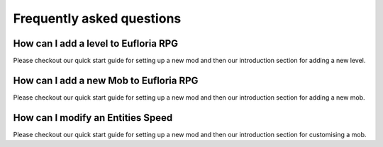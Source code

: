.. _doc_faq:

Frequently asked questions
==========================

How can I add a level to Eufloria RPG
-------------------------------------

Please checkout our quick start guide for setting up a new mod and then our 
introduction section for adding a new level.

How can I add a new Mob to Eufloria RPG
---------------------------------------

Please checkout our quick start guide for setting up a new mod and then our 
introduction section for adding a new mob.

How can I modify an Entities Speed
----------------------------------

Please checkout our quick start guide for setting up a new mod and then our 
introduction section for customising a mob.

